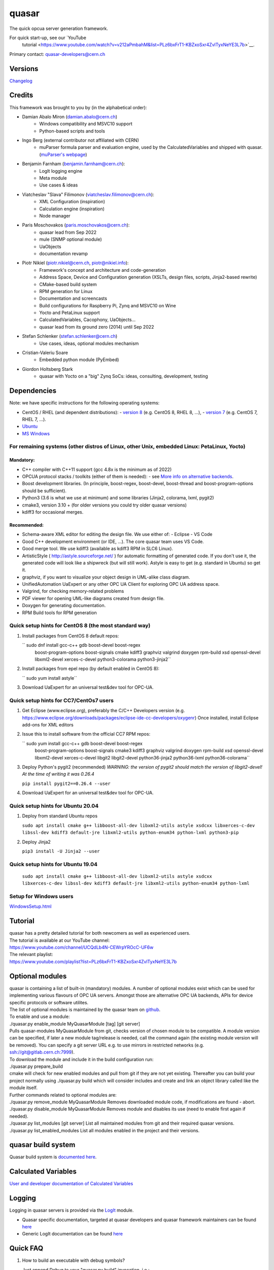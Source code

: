 quasar
======

The quick opcua server generation framework.

For quick start-up, see our `YouTube
  tutorial <https://www.youtube.com/watch?v=v212aPmbahM&list=PLz6bxFrT1-KBZxoSxr4ZvlTyxNeYE3L7b>`__.

| Primary contact: quasar-developers@cern.ch

Versions
--------

`Changelog <ChangeLog.html>`__

Credits
-------

This framework was brought to you by (in the alphabetical order):

- Damian Abalo Miron (damian.abalo@cern.ch)
   -  Windows compatibility and MSVC10 support
   -  Python-based scripts and tools

- Ingo Berg (external contributor not affiliated with CERN)
   -  muParser formula parser and evaluation engine, used by the
      CalculatedVariables and shipped with quasar. (`muParser's
      webpage <https://beltoforion.de/en/muparser/>`__)

- Benjamin Farnham (benjamin.farnham@cern.ch):
   -  LogIt logging engine
   -  Meta module
   -  Use cases & ideas

- Viatcheslav "Slava" Filimonov (viatcheslav.filimonov@cern.ch):
   -  XML Configuration (inspiration)
   -  Calculation engine (inspiration)
   -  Node manager

- Paris Moschovakos (paris.moschovakos@cern.ch):
   -  quasar lead from Sep 2022
   -  mule (SNMP optional module)
   -  UaObjects
   -  documentation revamp

- Piotr Nikiel (piotr.nikiel@cern.ch, piotr@nikiel.info):
   -  Framework's concept and architecture and code-generation
   -  Address Space, Device and Configuration generation (XSLTs, design
      files, scripts, Jinja2-based rewrite)
   -  CMake-based build system
   -  RPM generation for Linux
   -  Documentation and screencasts
   -  Build configurations for Raspberry Pi, Zynq and MSVC10 on Wine
   -  Yocto and PetaLinux support
   -  CalculatedVariables, Cacophony, UaObjects...
   -  quasar lead from its ground zero (2014) until Sep 2022

- Stefan Schlenker (stefan.schlenker@cern.ch)
   -  Use cases, ideas, optional modules mechanism

- Cristian-Valeriu Soare
   -  Embedded python module (PyEmbed)

- Giordon Holtsberg Stark
   -  quasar with Yocto on a "big" Zynq SoCs: ideas, consulting, development, testing

Dependencies
------------

Note: we have specific instructions for the following operating systems:

- CentOS / RHEL (and dependent distributions):
  - `version 8 <#cc8>`__ (e.g. CentOS 8, RHEL 8, ...),
  - `version 7 <#cc7>`__ (e.g. CentOS 7, RHEL 7, ...).
- `Ubuntu <#ubuntu>`__
- `MS Windows <#windows>`__

For remaining systems (other distros of Linux, other Unix, embedded Linux: PetaLinux, Yocto)
~~~~~~~~~~~~~~~~~~~~~~~~~~~~~~~~~~~~~~~~~~~~~~~~~~~~~~~~~~~~~~~~~~~~~~~~~~~~~~~~~~~~~~~~~~~~

Mandatory:
^^^^^^^^^^

-  C++ compiler with C++11 support (gcc 4.8x is the minimum as of 2022)

-  OPCUA protocol stacks / toolkits (either of them is needed):
   -  see `More info on alternative backends <AlternativeBackends.html>`__.

-  Boost development libraries. (In principle, boost-regex, boost-devel,
   boost-thread and boost-program-options should be sufficient).

-  Python3 (3.6 is what we use at minimum) and some libraries (Jinja2, colorama, lxml, pygit2)

-  cmake3, version 3.10 + (for older versions you could try older quasar
   versions)

-  kdiff3 for occasional merges.

Recommended:
^^^^^^^^^^^^

-  Schema-aware XML editor for editing the design file. We use either of:
   -  Eclipse
   -  VS Code
-  Good C++ development environment (or IDE, ...). The core quasar team uses VS Code.
-  Good merge tool. We use kdiff3 (available as kdiff3 RPM in SLC6
   Linux).
-  ArtisticStyle ( http://astyle.sourceforge.net/ ) for automatic
   formatting of generated code. If you don't use it, the generated code
   will look like a shipwreck (but will still work). Astyle is easy to
   get (e.g. standard in Ubuntu) so get it.
-  graphviz, if you want to visualize your object design in UML-alike
   class diagram.
-  UnifiedAutomation UaExpert or any other OPC UA Client for exploring
   OPC UA address space.
-  Valgrind, for checking memory-related problems
-  PDF viewer for opening UML-like diagrams created from design file.
-  Doxygen for generating documentation.
-  RPM Build tools for RPM generation

Quick setup hints for CentOS 8 (the most standard way)
~~~~~~~~~~~~~~~~~~~~~~~~~~~~~~~~~~~~~~~~~~~~~~~~~~~~~~

#. Install packages from CentOS 8 default repos:

   `` sudo dnf install gcc-c++ gdb boost-devel boost-regex
      boost-program-options boost-signals cmake kdiff3 graphviz valgrind
      doxygen rpm-build xsd openssl-devel libxml2-devel xerces-c-devel
      python3-colorama python3-jinja2``

#. Install packages from epel repo (by default enabled in CentOS 8):

   `` sudo yum install astyle``

#. Download UaExpert for an universal test&dev tool for OPC-UA.

Quick setup hints for CC7/CentOs7 users
~~~~~~~~~~~~~~~~~~~~~~~~~~~~~~~~~~~~~~~

#. Get Eclipse (www.eclipse.org), preferably the C/C++ Developers
   version (e.g.
   https://www.eclipse.org/downloads/packages/eclipse-ide-cc-developers/oxygenr)
   Once installed, install Eclipse add-ons for XML editors
#. Issue this to install software from the official CC7 RPM repos:

   `` sudo yum install gcc-c++ gdb boost-devel boost-regex
      boost-program-options boost-signals cmake3 kdiff3 graphviz
      valgrind doxygen rpm-build xsd openssl-devel libxml2-devel
      xerces-c-devel libgit2 libgit2-devel python36-jinja2 python36-lxml
      python36-colorama``

#. Deploy Python's pygit2 (recommended)
   *WARNING: the version of pygit2 should match the version of
   libgit2-devel! At the time of writing it was 0.26.4*

   ``pip install pygit2==0.26.4 --user``

#. Download UaExpert for an universal test&dev tool for OPC-UA.

Quick setup hints for Ubuntu 20.04
~~~~~~~~~~~~~~~~~~~~~~~~~~~~~~~~~~

#. Deploy from standard Ubuntu repos

   ``sudo apt install cmake g++ libboost-all-dev libxml2-utils astyle
   xsdcxx libxerces-c-dev libssl-dev kdiff3 default-jre libxml2-utils
   python-enum34 python-lxml python3-pip``

#. Deploy Jinja2

   ``pip3 install -U Jinja2 --user``


Quick setup hints for Ubuntu 19.04
~~~~~~~~~~~~~~~~~~~~~~~~~~~~~~~~~~

   ``sudo apt install cmake g++ libboost-all-dev libxml2-utils astyle
   xsdcxx libxerces-c-dev libssl-dev kdiff3 default-jre libxml2-utils
   python-enum34 python-lxml``

Setup for Windows users
~~~~~~~~~~~~~~~~~~~~~~~

`<WindowsSetup.html>`__

Tutorial
--------

| quasar has a pretty detailed tutorial for both newcomers as well as
  experienced users.
| The tutorial is available at our YouTube channel:
| https://www.youtube.com/channel/UCQdLb4N-CEWrpYROcC-UF6w
| The relevant playlist:
| https://www.youtube.com/playlist?list=PLz6bxFrT1-KBZxoSxr4ZvlTyxNeYE3L7b

Optional modules
----------------

| quasar is containing a list of built-in (mandatory) modules. A number
  of optional modules exist which can be used for implementing various
  flavours of OPC UA servers. Amongst those are alternative OPC UA
  backends, APIs for device specific protocols or software utilites.
| The list of optional modules is maintained by the quasar team on
  `github <https://github.com/quasar-team/quasar-modules>`__.
| To enable and use a module:
| ./quasar.py enable_module MyQuasarModule [tag] [git server]
| Pulls quasar-modules MyQuasarModule from git, checks version of chosen
  module to be compatible. A module version can be specified, if later a
  new module tag/release is needed, call the command again (the existing
  module version will be removed). You can specify a git server URL e.g.
  to use mirrors in restricted networks (e.g.
  ssh://git@gitlab.cern.ch:7999).
| To download the module and include it in the build configuration run:
| ./quasar.py prepare_build
| cmake will check for new enabled modules and pull from git if they are
  not yet existing. Thereafter you can build your project normally using
  ./quasar.py build which will consider includes and create and link an
  object library called like the module itself.
| Further commands related to optional modules are:
| ./quasar.py remove_module MyQuasarModule Removes downloaded module
  code, if modifications are found - abort.
| ./quasar.py disable_module MyQuasarModule Removes module and disables
  its use (need to enable first again if needed).
| ./quasar.py list_modules [git server] List all maintained modules from
  git and their required quasar versions.
| ./quasar.py list_enabled_modules List all modules enabled in the
  project and their versions.

quasar build system
-------------------

| Quasar build system is `documented here <quasarBuildSystem.html>`__.

Calculated Variables
--------------------

| `User and developer documentation of Calculated
  Variables <../CalculatedVariables/doc/CalculatedVariables.html>`__

Logging
-------

| Logging in quasar servers is provided via the
  `LogIt <https://github.com/quasar-team/LogIt>`__ module.

-  Quasar specific documentation, targeted at quasar developers and
   quasar framework maintainers can be found `here <LogIt.html>`__
-  Generic LogIt documentation can be found
   `here <https://github.com/quasar-team/LogIt>`__

Quick FAQ
---------

#. How to build an executable with debug symbols?

   Just append Debug to your "quasar.py build" invocation, i.e.:

   ``./quasar.py build Debug``

#. Build fails

   Try to read carefully the output.
   If you can't figure the issue on your own, try contacting
   quasar-developers@cern.ch

#. quasar (itself) misbehaves (not to confuse with quasar-made OPC-UA
   components). What can I do?

   #. You can increase verbosity of quasar tooling itself. This might
      point you to a problem (e.g. file permissions issues) or can help
      quasar developers diagnose the problem.
      The verbosity is controlled by environment variable called
      "QUASAR_LOG_LEVEL" and the most relevant levels are "INF" (the
      default, about no debug) and "DBG" (a lot of debug).
      If you use bash, you can increase the verbosity by invoking:

         ``export QUASAR_LOG_LEVEL=DBG``

   #. Sometimes quasar tooling (e.g. anything you run via quasar.py
      command) will terminate with error. We did pay attention to be
      verbose enough but sometimes it might help to drop in the Python
      Debugger (pdb) to debug post-mortem rather than to drop to shell.
      This can be achieved by exporting the variable QUASAR_RUN_PDB to
      1, e.g. in bash:

         ``export QUASAR_RUN_PDB=1``

   #. The general support email is quasar-developers@cern.ch. You can
      get some support there or you can file a bug ticket directly via
      GitHub.

#. How to create a RPM/MSI/DEB package with my OPCUA server?
   CPack fits very well into the provided quasar build system and RPM/MSI are known to work well with quasar.

#. How to upgrade to newer release of quasar?
      #. Download/checkout quasar in the version of your choice
      #. Execute quasar.py upgrade_project which is in its root
         directory, passing path to your project to be upgraded as the
         first parameter:
         ``./quasar.py upgrade_project <path>``

#. Can I use evaluation version of the UA Toolkit to create an OPC UA
   server using this framework?

   You can.
   Note that for many basic features you can use free and open-source
   open62541-compat backend instead of the paid UA Toolkit, see `More info on alternative backends <AlternativeBackends.html>`__.

#. How does a developer define specific command line options for my
   quasar server implementation?
   This is documented here: `User Defined Command Line
   Parameters <UserDefinedCommandLineParameters.html>`__

#. How does a developer define a dynamic (at start up) configuration?
   For example, where the server 'discovers' connected hardware on start
   up.
   This is documented here: `User Defined Runtime
   Configuration <UserDefinedRuntimeConfigurationModification.html>`__

#. How does a developer persist a 'discovered' configuration as
   described above? For example, where the server 'discovers' connected
   hardware initially and saves it for use thereafter as a static
   configuration.
   This is also documented here: `User Defined Runtime
   Configuration <UserDefinedRuntimeConfigurationModification.html#persist>`__

#. How do I link libraries, add include directories, use build
   configurations etc... ? See `build system
   doc <quasarBuildSystem.html>`__.

--------------

Written by Piotr Nikiel <piotr@nikiel.info>
Report inconsistencies and bugs to <quasar-developers@cern.ch>

(C) CERN 2015-. All rights not expressly granted are reserved.
